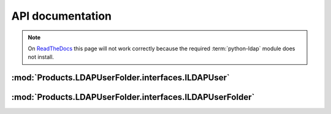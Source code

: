API documentation
=================

.. note::

    On `ReadTheDocs <https://productsldapuserfolder.readthedocs.io>`_
    this page will not work correctly because the required :term:`python-ldap`
    module does not install.


:mod:`Products.LDAPUserFolder.interfaces.ILDAPUser`
---------------------------------------------------
.. autointerface:: Products.LDAPUserFolder.interfaces.ILDAPUser
   :show-inheritance:
   :members:

.. autointerface:: AccessControl.interfaces.IUser
   :members:

:mod:`Products.LDAPUserFolder.interfaces.ILDAPUserFolder`
---------------------------------------------------------
.. autointerface:: Products.LDAPUserFolder.interfaces.ILDAPUserFolder
   :show-inheritance:
   :members:

.. autointerface:: AccessControl.interfaces.IStandardUserFolder
   :members:
